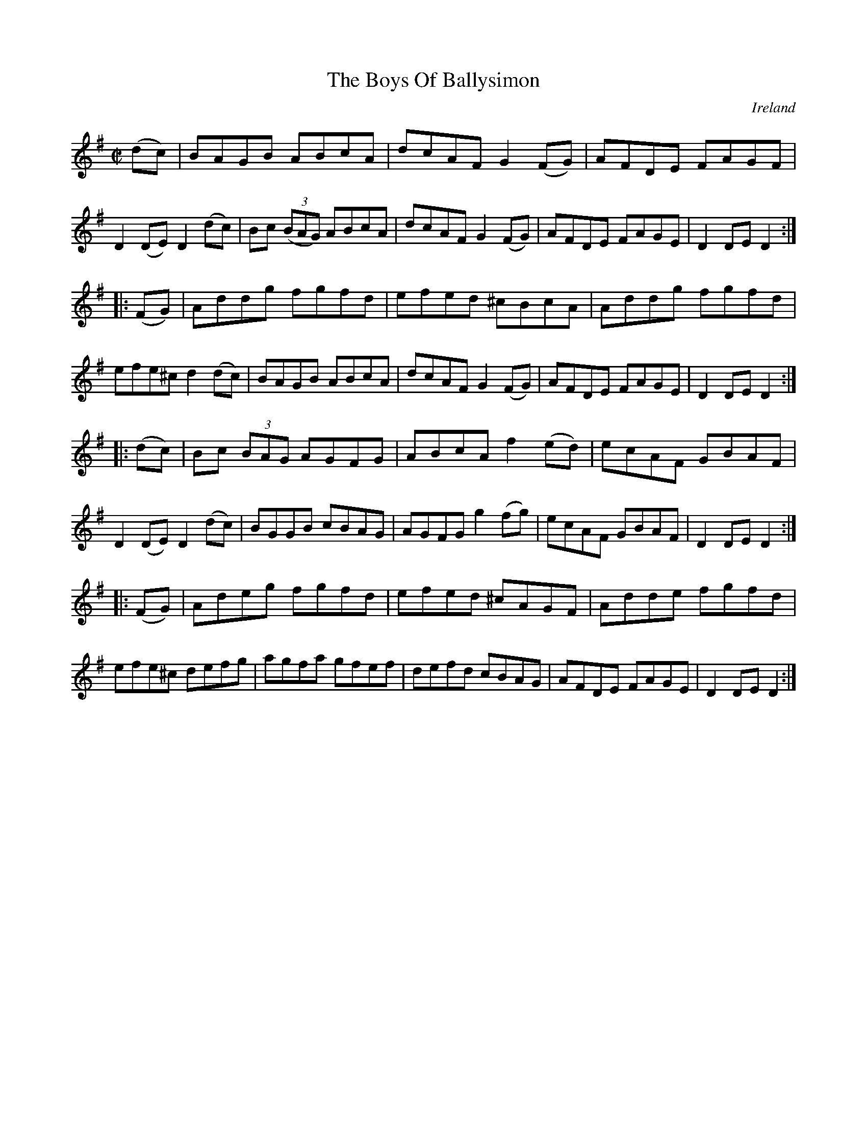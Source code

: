 X:838
T:The Boys Of Ballysimon
N:anon.
O:Ireland
B:Francis O'Neill: "The Dance Music of Ireland" (1907) no. 839
R:Hornpipe
Z:Transcribed by Frank Nordberg - http://www.musicaviva.com
N:Music Aviva - The Internet center for free sheet music downloads
M:C|
L:1/8
K:Dmix
(dc)|BAGB ABcA|dcAF G2 (FG)|AFDE FAGF|D2 (DE) D2 (dc)|\
Bc (3(BAG) ABcA|dcAF G2 (FG)|AFDE FAGE|D2 DE D2:|
|:(FG)|Addg fgfd|efed ^cBcA|Addg fgfd|efe^c d2 (dc)|\
BAGB ABcA|dcAF G2 (FG)|AFDE FAGE|D2 DE D2:|
|:(dc)|Bc (3BAG AGFG|ABcA f2 (ed)|ecAF GBAF|D2 (DE) D2 (dc)|\
BGGB cBAG|AGFG g2 (fg)|ecAF GBAF|D2 DE D2:|
|:(FG)|Adeg fgfd|efed ^cAGF|Adde fgfd|efe^c defg|\
agfa gfef|defd cBAG|AFDE FAGE|D2 DE D2:|
